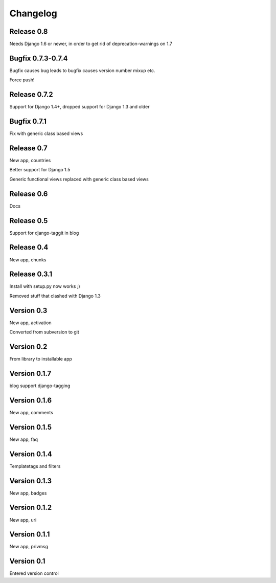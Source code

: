 Changelog
=========

Release 0.8
-----------

Needs Django 1.6 or newer, in order to get rid of deprecation-warnings
on 1.7

Bugfix 0.7.3-0.7.4
------------------

Bugfix causes bug leads to bugfix causes version number mixup etc.

Force push!

Release 0.7.2
-------------

Support for Django 1.4+, dropped support for Django 1.3 and older

Bugfix 0.7.1
------------

Fix with generic class based views

Release 0.7
-----------

New app, countries

Better support for Django 1.5

Generic functional views replaced with generic class based views

Release 0.6
-----------

Docs

Release 0.5
-----------

Support for django-taggit in blog

Release 0.4
-----------

New app, chunks

Release 0.3.1
-------------

Install with setup.py now works ;)

Removed stuff that clashed with Django 1.3

Version 0.3
-----------

New app, activation

Converted from subversion to git

Version 0.2
-----------

From library to installable app

Version 0.1.7
-------------

blog support django-tagging

Version 0.1.6
-------------

New app, comments

Version 0.1.5
-------------

New app, faq

Version 0.1.4
-------------

Templatetags and filters

Version 0.1.3
-------------

New app, badges

Version 0.1.2
-------------

New app, uri

Version 0.1.1
-------------

New app, privmsg

Version 0.1
-----------

Entered version control
